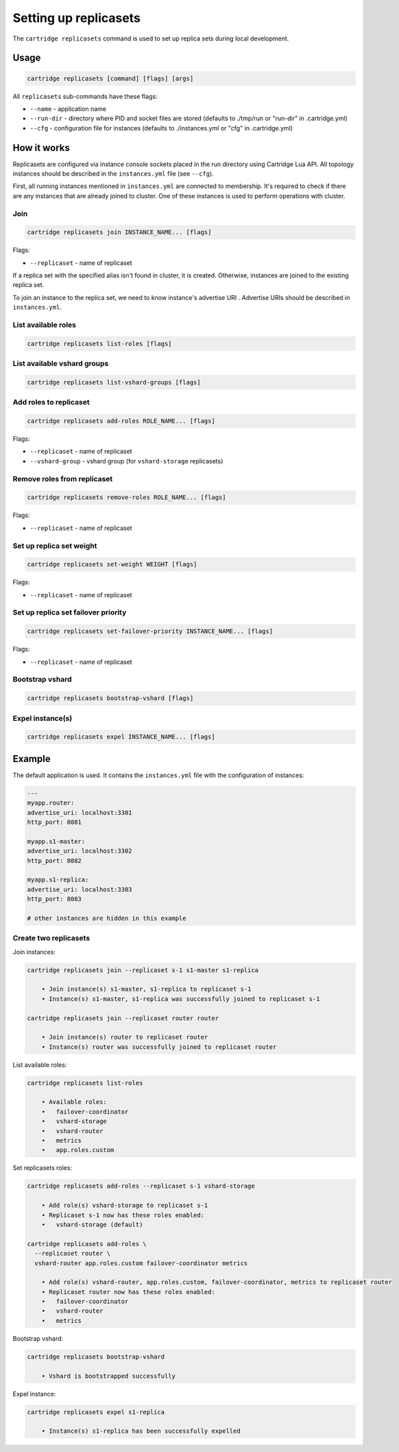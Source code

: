 .. _cartridge-cli.replicasets:

===============================================================================
Setting up replicasets
===============================================================================

The ``cartridge replicasets`` command is used to set up replica sets during local
development.

-------------------------------------------------------------------------------
Usage
-------------------------------------------------------------------------------

.. code-block:: bash

    cartridge replicasets [command] [flags] [args]

All ``replicasets`` sub-commands have these flags:

* ``--name`` - application name
* ``--run-dir`` - directory where PID and socket files are stored
  (defaults to ./tmp/run or "run-dir" in .cartridge.yml)
* ``--cfg`` - configuration file for instances
  (defaults to ./instances.yml or "cfg" in .cartridge.yml)

-------------------------------------------------------------------------------
How it works
-------------------------------------------------------------------------------

Replicasets are configured via instance console sockets placed in the run directory
using Cartridge Lua API.
All topology instances should be described in the ``instances.yml`` file (see ``--cfg``).

First, all running instances mentioned in ``instances.yml`` are connected to membership.
It's required to check if there are any instances that are already joined to cluster.
One of these instances is used to perform operations with cluster.

~~~~~~~~~~~~~~~~~~~~~~~~~~~~~~~~~~~~~~~~~~~~~~~~~~~~~~~~~~~~~~~~~~~~~~~~~~~~~~~
Join
~~~~~~~~~~~~~~~~~~~~~~~~~~~~~~~~~~~~~~~~~~~~~~~~~~~~~~~~~~~~~~~~~~~~~~~~~~~~~~~

.. code-block:: bash

    cartridge replicasets join INSTANCE_NAME... [flags]

Flags:

* ``--replicaset`` - name of replicaset

If a replica set with the specified alias isn't found in cluster, it is created.
Otherwise, instances are joined to the existing replica set.

To join an instance to the replica set, we need to know instance's advertise URI .
Advertise URIs should be described in ``instances.yml``.

~~~~~~~~~~~~~~~~~~~~~~~~~~~~~~~~~~~~~~~~~~~~~~~~~~~~~~~~~~~~~~~~~~~~~~~~~~~~~~~
List available roles
~~~~~~~~~~~~~~~~~~~~~~~~~~~~~~~~~~~~~~~~~~~~~~~~~~~~~~~~~~~~~~~~~~~~~~~~~~~~~~~

.. code-block:: bash

    cartridge replicasets list-roles [flags]

~~~~~~~~~~~~~~~~~~~~~~~~~~~~~~~~~~~~~~~~~~~~~~~~~~~~~~~~~~~~~~~~~~~~~~~~~~~~~~~
List available vshard groups
~~~~~~~~~~~~~~~~~~~~~~~~~~~~~~~~~~~~~~~~~~~~~~~~~~~~~~~~~~~~~~~~~~~~~~~~~~~~~~~

.. code-block:: bash

    cartridge replicasets list-vshard-groups [flags]

~~~~~~~~~~~~~~~~~~~~~~~~~~~~~~~~~~~~~~~~~~~~~~~~~~~~~~~~~~~~~~~~~~~~~~~~~~~~~~~
Add roles to replicaset
~~~~~~~~~~~~~~~~~~~~~~~~~~~~~~~~~~~~~~~~~~~~~~~~~~~~~~~~~~~~~~~~~~~~~~~~~~~~~~~

.. code-block:: bash

    cartridge replicasets add-roles ROLE_NAME... [flags]

Flags:

* ``--replicaset`` - name of replicaset
* ``--vshard-group`` - vshard group (for ``vshard-storage`` replicasets)

~~~~~~~~~~~~~~~~~~~~~~~~~~~~~~~~~~~~~~~~~~~~~~~~~~~~~~~~~~~~~~~~~~~~~~~~~~~~~~~
Remove roles from replicaset
~~~~~~~~~~~~~~~~~~~~~~~~~~~~~~~~~~~~~~~~~~~~~~~~~~~~~~~~~~~~~~~~~~~~~~~~~~~~~~~

.. code-block:: bash

    cartridge replicasets remove-roles ROLE_NAME... [flags]

Flags:

* ``--replicaset`` - name of replicaset

~~~~~~~~~~~~~~~~~~~~~~~~~~~~~~~~~~~~~~~~~~~~~~~~~~~~~~~~~~~~~~~~~~~~~~~~~~~~~~~
Set up replica set weight
~~~~~~~~~~~~~~~~~~~~~~~~~~~~~~~~~~~~~~~~~~~~~~~~~~~~~~~~~~~~~~~~~~~~~~~~~~~~~~~

.. code-block:: bash

    cartridge replicasets set-weight WEIGHT [flags]

Flags:

* ``--replicaset`` - name of replicaset

~~~~~~~~~~~~~~~~~~~~~~~~~~~~~~~~~~~~~~~~~~~~~~~~~~~~~~~~~~~~~~~~~~~~~~~~~~~~~~~
Set up replica set failover priority
~~~~~~~~~~~~~~~~~~~~~~~~~~~~~~~~~~~~~~~~~~~~~~~~~~~~~~~~~~~~~~~~~~~~~~~~~~~~~~~

.. code-block:: bash

    cartridge replicasets set-failover-priority INSTANCE_NAME... [flags]

Flags:

* ``--replicaset`` - name of replicaset

~~~~~~~~~~~~~~~~~~~~~~~~~~~~~~~~~~~~~~~~~~~~~~~~~~~~~~~~~~~~~~~~~~~~~~~~~~~~~~~
Bootstrap vshard
~~~~~~~~~~~~~~~~~~~~~~~~~~~~~~~~~~~~~~~~~~~~~~~~~~~~~~~~~~~~~~~~~~~~~~~~~~~~~~~

.. code-block:: bash

    cartridge replicasets bootstrap-vshard [flags]

~~~~~~~~~~~~~~~~~~~~~~~~~~~~~~~~~~~~~~~~~~~~~~~~~~~~~~~~~~~~~~~~~~~~~~~~~~~~~~~
Expel instance(s)
~~~~~~~~~~~~~~~~~~~~~~~~~~~~~~~~~~~~~~~~~~~~~~~~~~~~~~~~~~~~~~~~~~~~~~~~~~~~~~~

.. code-block:: bash

    cartridge replicasets expel INSTANCE_NAME... [flags]

-------------------------------------------------------------------------------
Example
-------------------------------------------------------------------------------

The default application is used.
It contains the ``instances.yml`` file with the configuration of instances:

.. code-block:: yaml

    ---
    myapp.router:
    advertise_uri: localhost:3301
    http_port: 8081

    myapp.s1-master:
    advertise_uri: localhost:3302
    http_port: 8082

    myapp.s1-replica:
    advertise_uri: localhost:3303
    http_port: 8083

    # other instances are hidden in this example

~~~~~~~~~~~~~~~~~~~~~~~~~~~~~~~~~~~~~~~~~~~~~~~~~~~~~~~~~~~~~~~~~~~~~~~~~~~~~~~
Create two replicasets
~~~~~~~~~~~~~~~~~~~~~~~~~~~~~~~~~~~~~~~~~~~~~~~~~~~~~~~~~~~~~~~~~~~~~~~~~~~~~~~

Join instances:

.. code-block:: bash

    cartridge replicasets join --replicaset s-1 s1-master s1-replica

        • Join instance(s) s1-master, s1-replica to replicaset s-1
        • Instance(s) s1-master, s1-replica was successfully joined to replicaset s-1

    cartridge replicasets join --replicaset router router

        • Join instance(s) router to replicaset router
        • Instance(s) router was successfully joined to replicaset router

List available roles:

.. code-block:: bash

    cartridge replicasets list-roles

        • Available roles:
        •   failover-coordinator
        •   vshard-storage
        •   vshard-router
        •   metrics
        •   app.roles.custom

Set replicasets roles:

.. code-block:: bash

    cartridge replicasets add-roles --replicaset s-1 vshard-storage

        • Add role(s) vshard-storage to replicaset s-1
        • Replicaset s-1 now has these roles enabled:
        •   vshard-storage (default)

    cartridge replicasets add-roles \
      --replicaset router \
      vshard-router app.roles.custom failover-coordinator metrics

        • Add role(s) vshard-router, app.roles.custom, failover-coordinator, metrics to replicaset router
        • Replicaset router now has these roles enabled:
        •   failover-coordinator
        •   vshard-router
        •   metrics

Bootstrap vshard:

.. code-block:: bash

    cartridge replicasets bootstrap-vshard

        • Vshard is bootstrapped successfully

Expel instance:

.. code-block:: bash

    cartridge replicasets expel s1-replica

        • Instance(s) s1-replica has been successfully expelled
